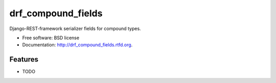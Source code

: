 ===============================
drf_compound_fields
===============================

.. image:: https://badge.fury.io/py/drf_compound_fields.png
    :target: http://badge.fury.io/py/drf_compound_fields
    
.. image:: https://travis-ci.org/estebistec/drf_compound_fields.png?branch=master
        :target: https://travis-ci.org/estebistec/drf_compound_fields

.. image:: https://pypip.in/d/drf_compound_fields/badge.png
        :target: https://crate.io/packages/drf_compound_fields?version=latest


Django-REST-framework serializer fields for compound types.

* Free software: BSD license
* Documentation: http://drf_compound_fields.rtfd.org.

Features
--------

* TODO